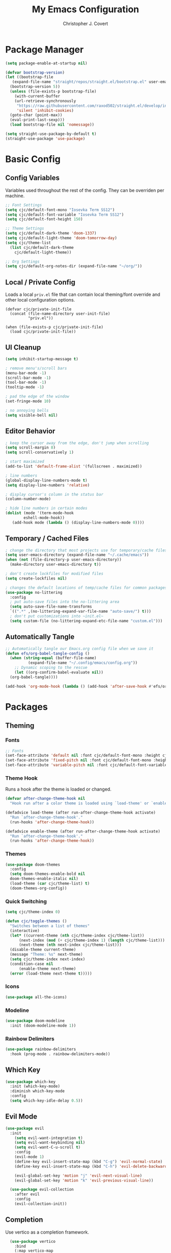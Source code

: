 #+TITLE: My Emacs Configuration
#+AUTHOR: Christopher J. Covert
#+EMAIL: covertops5@gmail.com
#+PROPERTY: header-args:emacs-lisp :tangle ./init.el :mkdirp yes

* Package Manager

#+BEGIN_SRC emacs-lisp :tangle ./early-init.el
  (setq package-enable-at-startup nil)
#+END_SRC

#+BEGIN_SRC emacs-lisp
  (defvar bootstrap-version)
  (let ((bootstrap-file
	 (expand-file-name "straight/repos/straight.el/bootstrap.el" user-emacs-directory))
	(bootstrap-version 5))
    (unless (file-exists-p bootstrap-file)
      (with-current-buffer
	  (url-retrieve-synchronously
	   "https://raw.githubusercontent.com/raxod502/straight.el/develop/install.el"
	   'silent 'inhibit-cookies)
	(goto-char (point-max))
	(eval-print-last-sexp)))
    (load bootstrap-file nil 'nomessage))
#+END_SRC

#+BEGIN_SRC emacs-lisp
  (setq straight-use-package-by-default t)
  (straight-use-package 'use-package)
#+END_SRC

* Basic Config

** Config Variables

Variables used throughout the rest of the config. They can be overriden per
machine.

#+BEGIN_SRC emacs-lisp
  ;; Font Settings
  (setq cjc/default-font-mono "Iosevka Term SS12")
  (setq cjc/default-font-variable "Iosevka Term SS12")
  (setq cjc/default-font-height 150)

  ;; Theme Settings
  (setq cjc/default-dark-theme 'doom-1337)
  (setq cjc/default-light-theme 'doom-tomorrow-day)
  (setq cjc/theme-list
    (list cjc/default-dark-theme
	  cjc/default-light-theme))

  ;; Org Settings
  (setq cjc/default-org-notes-dir (expand-file-name "~/org/"))
#+END_SRC

** Local / Private Config

Loads a local =priv.el= file that can contain local theming/font override and
other local configuration options.

#+BEGIN_SRC
  (defvar cjc/private-init-file
    (concat (file-name-directory user-init-file)
            "priv.el"))
  
  (when (file-exists-p cjc/private-init-file)
    (load cjc/private-init-file))
#+END_SRC

** UI Cleanup

#+BEGIN_SRC emacs-lisp
  (setq inhibit-startup-message t)

  ; remove menu's/scroll bars
  (menu-bar-mode -1)
  (scroll-bar-mode -1)
  (tool-bar-mode -1)
  (tooltip-mode -1)

  ; pad the edge of the window
  (set-fringe-mode 10)

  ; no annoying bells
  (setq visible-bell nil)
#+END_SRC

** Editor Behavior

#+BEGIN_SRC emacs-lisp
  ; keep the cursor away from the edge, don't jump when scrolling
  (setq scroll-margin 8)
  (setq scroll-conservatively 1)

  ; start maximized
  (add-to-list 'default-frame-alist '(fullscreen . maximized))

  ; line numbers
  (global-display-line-numbers-mode t)
  (setq display-line-numbers 'relative)

  ; display cursor's column in the status bar
  (column-number-mode)

  ; hide line numbers in certain modes
  (dolist (mode '(term-mode-hook
		  eshell-mode-hook))
     (add-hook mode (lambda () (display-line-numbers-mode 0))))
#+END_SRC

** Temporary / Cached Files

#+BEGIN_SRC emacs-lisp
  ; change the directory that most projects use for temporary/cache files
  (setq user-emacs-directory (expand-file-name "~/.cache/emacs"))
  (when (not (file-directory-p user-emacs-directory))
    (make-directory user-emacs-directory t))

  ; don't create lockfiles for modified files
  (setq create-lockfiles nil)

  ; changes the default locations of temp/cache files for common packages
  (use-package no-littering
    :config
    ; put auto-save files into the no-littering area
    (setq auto-save-file-name-transforms
	`((".*" ,(no-littering-expand-var-file-name "auto-save/") t)))
    ; don't put customizations into ~init.el~
    (setq custom-file (no-littering-expand-etc-file-name "custom.el")))
#+END_SRC

** Automatically Tangle

#+begin_src emacs-lisp
  ;; Automatically tangle our Emacs.org config file when we save it
  (defun efs/org-babel-tangle-config ()
    (when (string-equal (buffer-file-name)
			(expand-file-name "~/.config/emacs/config.org"))
      ;; Dynamic scoping to the rescue
      (let ((org-confirm-babel-evaluate nil))
	(org-babel-tangle))))

  (add-hook 'org-mode-hook (lambda () (add-hook 'after-save-hook #'efs/org-babel-tangle-config)))
#+end_src

* Packages

** Theming


*** Fonts
#+begin_src emacs-lisp
  ;; Fonts
  (set-face-attribute 'default nil :font cjc/default-font-mono :height cjc/default-font-height)
  (set-face-attribute 'fixed-pitch nil :font cjc/default-font-mono :height cjc/default-font-height)
  (set-face-attribute 'variable-pitch nil :font cjc/default-font-variable :height cjc/default-font-height)
#+end_src

*** Theme Hook

Runs a hook after the theme is loaded or changed.

#+begin_src emacs-lisp
  (defvar after-change-theme-hook nil
    "Hook run after a color theme is loaded using `load-theme' or `enable-theme'.")
  
  (defadvice load-theme (after run-after-change-theme-hook activate)
    "Run `after-change-theme-hook'."
    (run-hooks 'after-change-theme-hook))
  
  (defadvice enable-theme (after run-after-change-theme-hook activate)
    "Run `after-change-theme-hook'."
    (run-hooks 'after-change-theme-hook))
#+end_src

*** Themes

#+BEGIN_SRC emacs-lisp
  (use-package doom-themes
    :config
    (setq doom-themes-enable-bold nil
	doom-themes-enable-italic nil)
    (load-theme (car cjc/theme-list) t)
    (doom-themes-org-config))
#+END_SRC

*** Quick Switching

#+BEGIN_SRC emacs-lisp
  (setq cjc/theme-index 0)

  (defun cjc/toggle-themes ()
    "Switches between a list of themes"
    (interactive)
    (let* ((current-theme (nth cjc/theme-index cjc/theme-list))
	    (next-index (mod (+ cjc/theme-index 1) (length cjc/theme-list)))
	    (next-theme (nth next-index cjc/theme-list)))
	(disable-theme current-theme)
	(message "Theme: %s" next-theme)
	(setq cjc/theme-index next-index)
	(condition-case nil
	    (enable-theme next-theme)
	(error (load-theme next-theme t)))))
#+END_SRC

*** Icons

#+BEGIN_SRC emacs-lisp
  (use-package all-the-icons)
#+END_SRC

*** Modeline

#+BEGIN_SRC emacs-lisp
  (use-package doom-modeline
    :init (doom-modeline-mode 1))
#+END_SRC

*** Rainbow Delimiters

#+BEGIN_SRC emacs-lisp
  (use-package rainbow-delimiters
    :hook (prog-mode . rainbow-delimiters-mode))
#+END_SRC

** Which Key

#+BEGIN_SRC emacs-lisp
  (use-package which-key
    :init (which-key-mode)
    :diminish which-key-mode
    :config
    (setq which-key-idle-delay 0.5))
#+END_SRC

** Evil Mode

#+BEGIN_SRC emacs-lisp
  (use-package evil
    :init
      (setq evil-want-integration t)
      (setq evil-want-keybinding nil)
      (setq evil-want-C-u-scroll t)
      :config
      (evil-mode 1)
      (define-key evil-insert-state-map (kbd "C-g") 'evil-normal-state)
      (define-key evil-insert-state-map (kbd "C-h") 'evil-delete-backward-char-and-join)
    
      (evil-global-set-key 'motion "j" 'evil-next-visual-line)
      (evil-global-set-key 'motion "k" 'evil-previous-visual-line))
    
    (use-package evil-collection
      :after evil
      :config
      (evil-collection-init))
#+END_SRC

** Completion

Use vertico as a completion framework.

#+BEGIN_SRC emacs-lisp
    (use-package vertico
      :bind
      (:map vertico-map
       ("C-j" . vertico-next)
       ("C-k" . vertico-previous)
       ("C-f" . vertico-exit))
      :custom
      (vertico-cycle t)
      :init
      (vertico-mode))

    (use-package savehist
      :config
      (savehist-mode))

    (use-package marginalia
      :after vertico
      :config
      (marginalia-mode))

  ; TODO clean up these default settings
  (use-package consult
      ;; Replace bindings. Lazily loaded due by `use-package'.
      :bind (;; C-c bindings (mode-specific-map)
	     ("C-c h" . consult-history)
	     ("C-c m" . consult-mode-command)
	     ("C-c k" . consult-kmacro)
	     ;; C-x bindings (ctl-x-map)
	     ("C-x M-:" . consult-complex-command)     ;; orig. repeat-complex-command
	     ("C-x b" . consult-buffer)                ;; orig. switch-to-buffer
	     ("C-x 4 b" . consult-buffer-other-window) ;; orig. switch-to-buffer-other-window
	     ("C-x 5 b" . consult-buffer-other-frame)  ;; orig. switch-to-buffer-other-frame
	     ("C-x r b" . consult-bookmark)            ;; orig. bookmark-jump
	     ("C-x p b" . consult-project-buffer)      ;; orig. project-switch-to-buffer
	     ;; Custom M-# bindings for fast register access
	     ("M-#" . consult-register-load)
	     ("M-'" . consult-register-store)          ;; orig. abbrev-prefix-mark (unrelated)
	     ("C-M-#" . consult-register)
	     ;; Other custom bindings
	     ("M-y" . consult-yank-pop)                ;; orig. yank-pop
	     ("<help> a" . consult-apropos)            ;; orig. apropos-command
	     ;; M-g bindings (goto-map)
	     ("M-g e" . consult-compile-error)
	     ("M-g f" . consult-flymake)               ;; Alternative: consult-flycheck
	     ("M-g g" . consult-goto-line)             ;; orig. goto-line
	     ("M-g M-g" . consult-goto-line)           ;; orig. goto-line
	     ("M-g o" . consult-outline)               ;; Alternative: consult-org-heading
	     ("M-g m" . consult-mark)
	     ("M-g k" . consult-global-mark)
	     ("M-g i" . consult-imenu)
	     ("M-g I" . consult-imenu-multi)
	     ;; M-s bindings (search-map)
	     ("M-s d" . consult-find)
	     ("M-s D" . consult-locate)
	     ("M-s g" . consult-ripgrep)
	     ("M-s G" . consult-git-grep)
	     ("M-s r" . consult-ripgrep)
	     ("M-s l" . consult-line)
	     ("M-s L" . consult-line-multi)
	     ("M-s m" . consult-multi-occur)
	     ("M-s k" . consult-keep-lines)
	     ("M-s u" . consult-focus-lines)
	     ;; Isearch integration
	     ("M-s e" . consult-isearch-history)
	     :map isearch-mode-map
	     ("M-e" . consult-isearch-history)         ;; orig. isearch-edit-string
	     ("M-s e" . consult-isearch-history)       ;; orig. isearch-edit-string
	     ("M-s l" . consult-line)                  ;; needed by consult-line to detect isearch
	     ("M-s L" . consult-line-multi))           ;; needed by consult-line to detect isearch

      ;; Enable automatic preview at point in the *Completions* buffer. This is
      ;; relevant when you use the default completion UI. You may want to also
      ;; enable `consult-preview-at-point-mode` in Embark Collect buffers.
      :hook (completion-list-mode . consult-preview-at-point-mode)

      ;; The :init configuration is always executed (Not lazy)
      :init

      ;; Optionally configure the register formatting. This improves the register
      ;; preview for `consult-register', `consult-register-load',
      ;; `consult-register-store' and the Emacs built-ins.
      (setq register-preview-delay 0
	    register-preview-function #'consult-register-format)

      ;; Optionally tweak the register preview window.
      ;; This adds thin lines, sorting and hides the mode line of the window.
      (advice-add #'register-preview :override #'consult-register-window)

      ;; Optionally replace `completing-read-multiple' with an enhanced version.
      (advice-add #'completing-read-multiple :override #'consult-completing-read-multiple)

      ;; Use Consult to select xref locations with preview
      (setq xref-show-xrefs-function #'consult-xref
	    xref-show-definitions-function #'consult-xref)

      ;; Configure other variables and modes in the :config section,
      ;; after lazily loading the package.
      :config

      ;; Optionally configure preview. The default value
      ;; is 'any, such that any key triggers the preview.
      ;; (setq consult-preview-key 'any)
      ;; (setq consult-preview-key (kbd "M-."))
      ;; (setq consult-preview-key (list (kbd "<S-down>") (kbd "<S-up>")))
      ;; For some commands and buffer sources it is useful to configure the
      ;; :preview-key on a per-command basis using the `consult-customize' macro.
      (consult-customize
       consult-theme
       :preview-key '(:debounce 0.2 any)
       consult-ripgrep consult-git-grep consult-grep
       consult-bookmark consult-recent-file consult-xref
       consult--source-bookmark consult--source-recent-file
       consult--source-project-recent-file
       :preview-key (kbd "M-.")

      ;; Optionally configure the narrowing key.
      ;; Both < and C-+ work reasonably well.
      (setq consult-narrow-key "<") ;; (kbd "C-+")

      ;; Optionally make narrowing help available in the minibuffer.
      ;; You may want to use `embark-prefix-help-command' or which-key instead.
      ;; (define-key consult-narrow-map (vconcat consult-narrow-key "?") #'consult-narrow-help)

      ;; By default `consult-project-root-function' uses `project-root' from project.el.
      ;; Optionally configure a different project root function.
      ;; There are multiple reasonable alternatives to chose from.
      ;;;; 1. project.el (the default)
      ;; (setq consult-project-root-function #'consult--project-root-default-function)
      ;;;; 2. projectile.el (projectile-project-root)
      ;; (autoload 'projectile-project-root "projectile")
      ;; (setq consult-project-root-function #'projectile-project-root)
      ;;;; 3. vc.el (vc-root-dir)
      ;; (setq consult-project-root-function #'vc-root-dir)
      ;;;; 4. locate-dominating-file
      ;; (setq consult-project-root-function (lambda () (locate-dominating-file "." ".git")))
    )
#+END_SRC

* TODOs

Old config can be found in the [[https://github.com/covertcj/dotfiles/blob/3cb2d7c55417ed658728320ed9f5de24439add7d/Emacs.org][git history]] 

** Packages

*** embark
"Context menu" actions for completion buffers.

*** magit

*** hl-todo

*** lsp-mode

*** corfu
Inline completion menu UI.

*** company
A code completion framework. I should look into if this is still the best
option.

*** helpful

** General

*** Leader Key Bindings

*** Terminal Emulation

*** Eshell

*** Org Basics

